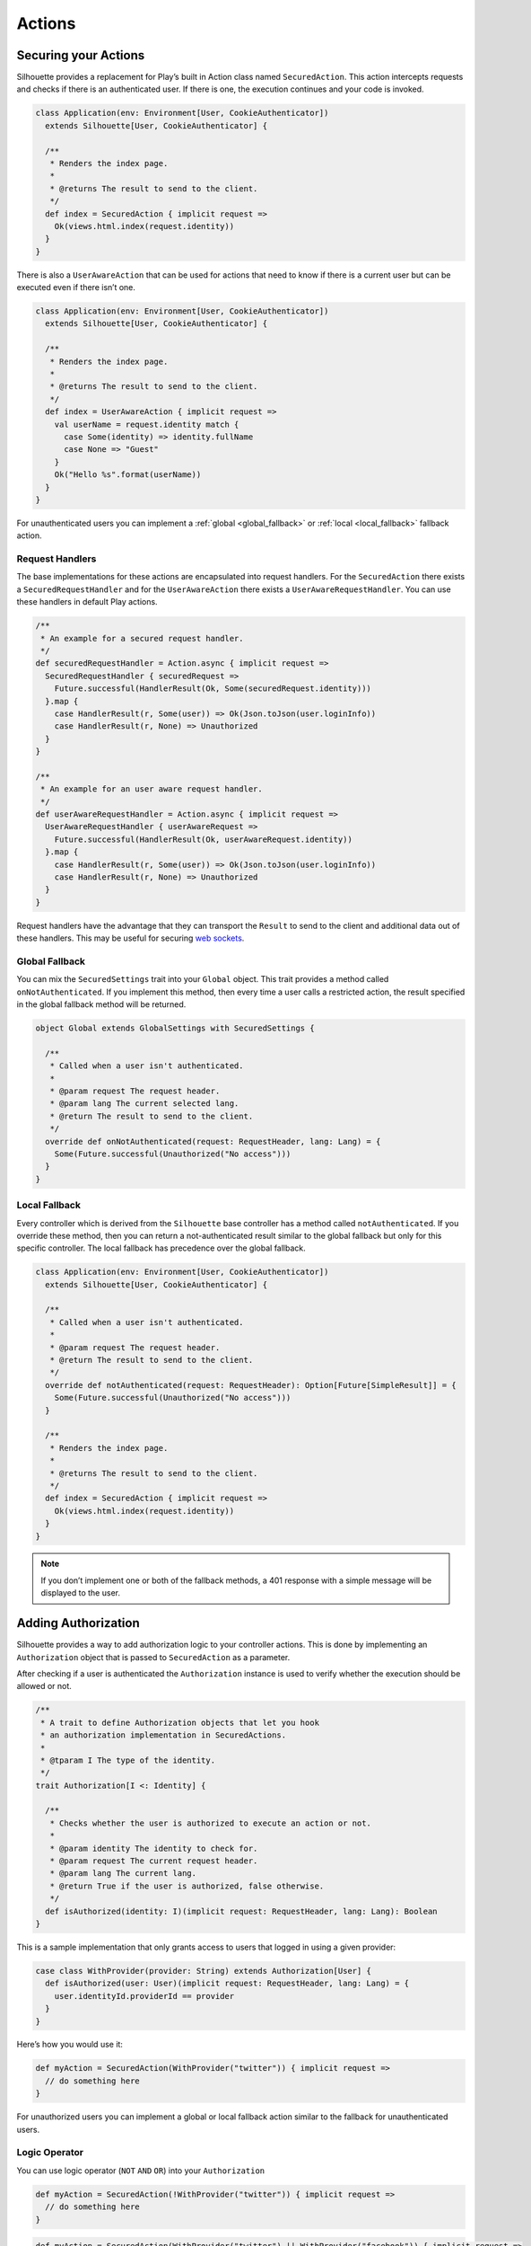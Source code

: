 Actions
=======

.. _silhouette_actions:

Securing your Actions
---------------------

Silhouette provides a replacement for Play’s built in Action class named
``SecuredAction``. This action intercepts requests and checks if there
is an authenticated user. If there is one, the execution continues and
your code is invoked.

.. code-block:: scala

  class Application(env: Environment[User, CookieAuthenticator])
    extends Silhouette[User, CookieAuthenticator] {

    /**
     * Renders the index page.
     *
     * @returns The result to send to the client.
     */
    def index = SecuredAction { implicit request =>
      Ok(views.html.index(request.identity))
    }
  }

There is also a ``UserAwareAction`` that can be used for actions that
need to know if there is a current user but can be executed even if
there isn’t one.

.. code-block:: scala

  class Application(env: Environment[User, CookieAuthenticator])
    extends Silhouette[User, CookieAuthenticator] {

    /**
     * Renders the index page.
     *
     * @returns The result to send to the client.
     */
    def index = UserAwareAction { implicit request =>
      val userName = request.identity match {
        case Some(identity) => identity.fullName
        case None => "Guest"
      }
      Ok("Hello %s".format(userName))
    }
  }

For unauthenticated users you can implement a :ref:`global <global_fallback>` or
:ref:`local <local_fallback>` fallback action.

Request Handlers
^^^^^^^^^^^^^^^^

.. versionadded:: 2.0

The base implementations for these actions are encapsulated into request handlers. For
the ``SecuredAction`` there exists a ``SecuredRequestHandler`` and for the ``UserAwareAction``
there exists a ``UserAwareRequestHandler``. You can use these handlers in default Play
actions.

.. code-block:: scala

  /**
   * An example for a secured request handler.
   */
  def securedRequestHandler = Action.async { implicit request =>
    SecuredRequestHandler { securedRequest =>
      Future.successful(HandlerResult(Ok, Some(securedRequest.identity)))
    }.map {
      case HandlerResult(r, Some(user)) => Ok(Json.toJson(user.loginInfo))
      case HandlerResult(r, None) => Unauthorized
    }
  }

  /**
   * An example for an user aware request handler.
   */
  def userAwareRequestHandler = Action.async { implicit request =>
    UserAwareRequestHandler { userAwareRequest =>
      Future.successful(HandlerResult(Ok, userAwareRequest.identity))
    }.map {
      case HandlerResult(r, Some(user)) => Ok(Json.toJson(user.loginInfo))
      case HandlerResult(r, None) => Unauthorized
    }
  }

Request handlers have the advantage that they can transport the ``Result`` to send to the client
and additional data out of these handlers. This may be useful for securing `web sockets`_.

.. _web sockets: https://www.playframework.com/documentation/latest/ScalaWebSockets

.. _global_fallback:

Global Fallback
^^^^^^^^^^^^^^^

You can mix the ``SecuredSettings`` trait into your ``Global``
object. This trait provides a method called ``onNotAuthenticated``. If
you implement this method, then every time a user calls a restricted
action, the result specified in the global fallback method will be
returned.

.. code-block:: scala

  object Global extends GlobalSettings with SecuredSettings {

    /**
     * Called when a user isn't authenticated.
     *
     * @param request The request header.
     * @param lang The current selected lang.
     * @return The result to send to the client.
     */
    override def onNotAuthenticated(request: RequestHeader, lang: Lang) = {
      Some(Future.successful(Unauthorized("No access")))
    }
  }

.. _local_fallback:

Local Fallback
^^^^^^^^^^^^^^

Every controller which is derived from the ``Silhouette`` base controller
has a method called ``notAuthenticated``. If you override these method,
then you can return a not-authenticated result similar to the global
fallback but only for this specific controller. The local fallback has
precedence over the global fallback.

.. code-block:: scala

  class Application(env: Environment[User, CookieAuthenticator])
    extends Silhouette[User, CookieAuthenticator] {

    /**
     * Called when a user isn't authenticated.
     *
     * @param request The request header.
     * @return The result to send to the client.
     */
    override def notAuthenticated(request: RequestHeader): Option[Future[SimpleResult]] = {
      Some(Future.successful(Unauthorized("No access")))
    }

    /**
     * Renders the index page.
     *
     * @returns The result to send to the client.
     */
    def index = SecuredAction { implicit request =>
      Ok(views.html.index(request.identity))
    }
  }

.. Note::
   If you don’t implement one or both of the fallback methods, a 401 response with a simple
   message will be displayed to the user.

Adding Authorization
--------------------

Silhouette provides a way to add authorization logic to your controller
actions. This is done by implementing an ``Authorization`` object that
is passed to ``SecuredAction`` as a parameter.

After checking if a user is authenticated the ``Authorization`` instance
is used to verify whether the execution should be allowed or not.

.. code-block:: scala

  /**
   * A trait to define Authorization objects that let you hook
   * an authorization implementation in SecuredActions.
   *
   * @tparam I The type of the identity.
   */
  trait Authorization[I <: Identity] {

    /**
     * Checks whether the user is authorized to execute an action or not.
     *
     * @param identity The identity to check for.
     * @param request The current request header.
     * @param lang The current lang.
     * @return True if the user is authorized, false otherwise.
     */
    def isAuthorized(identity: I)(implicit request: RequestHeader, lang: Lang): Boolean
  }

This is a sample implementation that only grants access to users that
logged in using a given provider:

.. code-block:: scala

  case class WithProvider(provider: String) extends Authorization[User] {
    def isAuthorized(user: User)(implicit request: RequestHeader, lang: Lang) = {
      user.identityId.providerId == provider
    }
  }

Here’s how you would use it:

.. code-block:: scala

  def myAction = SecuredAction(WithProvider("twitter")) { implicit request =>
    // do something here
  }

For unauthorized users you can implement a global or local fallback
action similar to the fallback for unauthenticated users.

Logic Operator
^^^^^^^^^^^^^^^

You can use logic operator (``NOT`` ``AND`` ``OR``) into your ``Authorization``

.. code-block:: scala

  def myAction = SecuredAction(!WithProvider("twitter")) { implicit request =>
    // do something here
  }

.. code-block:: scala

  def myAction = SecuredAction(WithProvider("twitter") || WithProvider("facebook")) { implicit request =>
    // do something here
  }

.. code-block:: scala

  def myAction = SecuredAction(WithProvider("twitter") && WithProvider("facebook")) { implicit request =>
    // do something here
  }

Global Fallback
^^^^^^^^^^^^^^^

You can mix the ``SecuredSettings`` trait into your ``Global``
object. This trait provides a method called ``onNotAuthorized``. If you
implement this method, then every time a user calls an action on which
he isn’t authorized, the result specified in the global fallback method
will be returned.

.. code-block:: scala

  object Global extends GlobalSettings with SecuredSettings {

    /**
     * Called when a user isn't authorized.
     *
     * @param request The request header.
     * @param lang The current selected lang.
     * @return The result to send to the client.
     */
    override def onNotAuthorized(request: RequestHeader, lang: Lang) = {
      Some(Future.successful(Forbidden("Not authorized")))
    }
  }

Local Fallback
^^^^^^^^^^^^^^

Every controller which is derived from ``Silhouette`` base controller
has a method called ``notAuthorized``. If you override these method,
then you can return a not-authorized result similar to the global
fallback but only for this specific controller. The local fallback has
precedence over the global fallback.

.. code-block:: scala

  class Application(env: Environment[User, CookieAuthenticator])
    extends Silhouette[User, CookieAuthenticator] {

    /**
     * Called when a user isn't authorized.
     *
     * @param request The request header.
     * @return The result to send to the client.
     */
    override def notAuthorized(request: RequestHeader): Option[Future[SimpleResult]] = {
      Some(Future.successful(Forbidden("Not authorized")))
    }

    /**
     * Renders the index page.
     *
     * @returns The result to send to the client.
     */
    def index = SecuredAction(WithProvider("twitter")) { implicit request =>
      Ok(views.html.index(request.identity))
    }
  }

.. Note::
   If you don’t implement one of the both fallback methods, a 403
   response with a simple message will be displayed to the user.

Handle Ajax requests
--------------------

Applications that accept both Ajax and normal requests should likely provide
a JSON result to the first and a different result to others. There are two different
approaches to achieve this. The first approach uses a non-standard HTTP
request header. The Play application can check for this header and
respond with a suitable result. The second approach uses `Content
negotiation`_ to serve different versions of a document based on the
``ACCEPT`` request header.

Non-standard header
^^^^^^^^^^^^^^^^^^^

The example below uses a non-standard HTTP request header inside a
secured action and inside a fallback method for unauthenticated users.

**The JavaScript part with JQuery**

.. code-block:: javascript

  $.ajax({
      headers: { 'IsAjax': 'true' },
      ...
  });

**The Play part with a local fallback method for unauthenticated users**

.. code-block:: scala

  class Application(env: Environment[User, CookieAuthenticator])
    extends Silhouette[User, CookieAuthenticator] {

    /**
     * Called when a user isn't authenticated.
     *
     * @param request The request header.
     * @return The result to send to the client.
     */
    override def notAuthenticated(request: RequestHeader): Option[Future[SimpleResult]] = {
      val result = request.headers.get("IsAjax") match {
        case Some("true") => Json.obj("result" -> "No access")
        case _ => "No access"
      }

      Some(Future.successful(Unauthorized(result)))
    }

    /**
     * Renders the index page.
     *
     * @returns The result to send to the client.
     */
    def index = SecuredAction { implicit request =>
      val result = request.headers.get("IsAjax") match {
        case Some("true") => Json.obj("identity" -> request.identity)
        case _ => views.html.index(request.identity)
      }

      Ok(result)
    }
  }

Content negotiation
^^^^^^^^^^^^^^^^^^^

By default Silhouette supports content negotiation for the most common
media types: ``text/plain``, ``text/html``, ``application/json`` and
``application/xml``. So if no local or global fallback methods are
implemented, Silhouette responds with the appropriate response based on
the ``ACCEPT`` header defined by the user agent. The response format
will default to plain text in case the request does not match one of the
known media types. The example below uses content negotiation inside a
secured action and inside a fallback method for unauthenticated users.

**The JavaScript part with JQuery**

.. code-block:: javascript

  $.ajax({
      headers: {
          Accept : "application/json; charset=utf-8",
          "Content-Type": "application/json; charset=utf-8"
      },
      ...
  })

**The Play part with a local fallback method for unauthenticated users**

.. code-block:: scala

  class Application(env: Environment[User, CookieAuthenticator])
    extends Silhouette[User, CookieAuthenticator] {

    /**
     * Called when a user isn't authenticated.
     *
     * @param request The request header.
     * @return The result to send to the client.
     */
    override def notAuthenticated(request: RequestHeader): Option[Future[SimpleResult]] = {
      val result = render {
        case Accepts.Json() => Json.obj("result" -> "No access")
        case Accepts.Html() => "No access"
      }

      Some(Future.successful(Unauthorized(result)))
    }

    /**
     * Renders the index page.
     *
     * @returns The result to send to the client.
     */
    def index = SecuredAction { implicit request =>
      val result = render {
        case Accepts.Json() => Json.obj("identity" -> request.identity)
        case Accepts.Html() => views.html.index(request.identity)
      }
      Ok(result)
    }
  }

.. _Content negotiation: http://www.playframework.com/documentation/2.2.1/ScalaContentNegotiation
